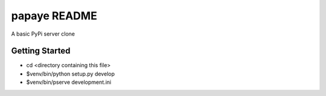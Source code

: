 papaye README
==================
A basic PyPi server clone

Getting Started
---------------

- cd <directory containing this file>

- $venv/bin/python setup.py develop

- $venv/bin/pserve development.ini
